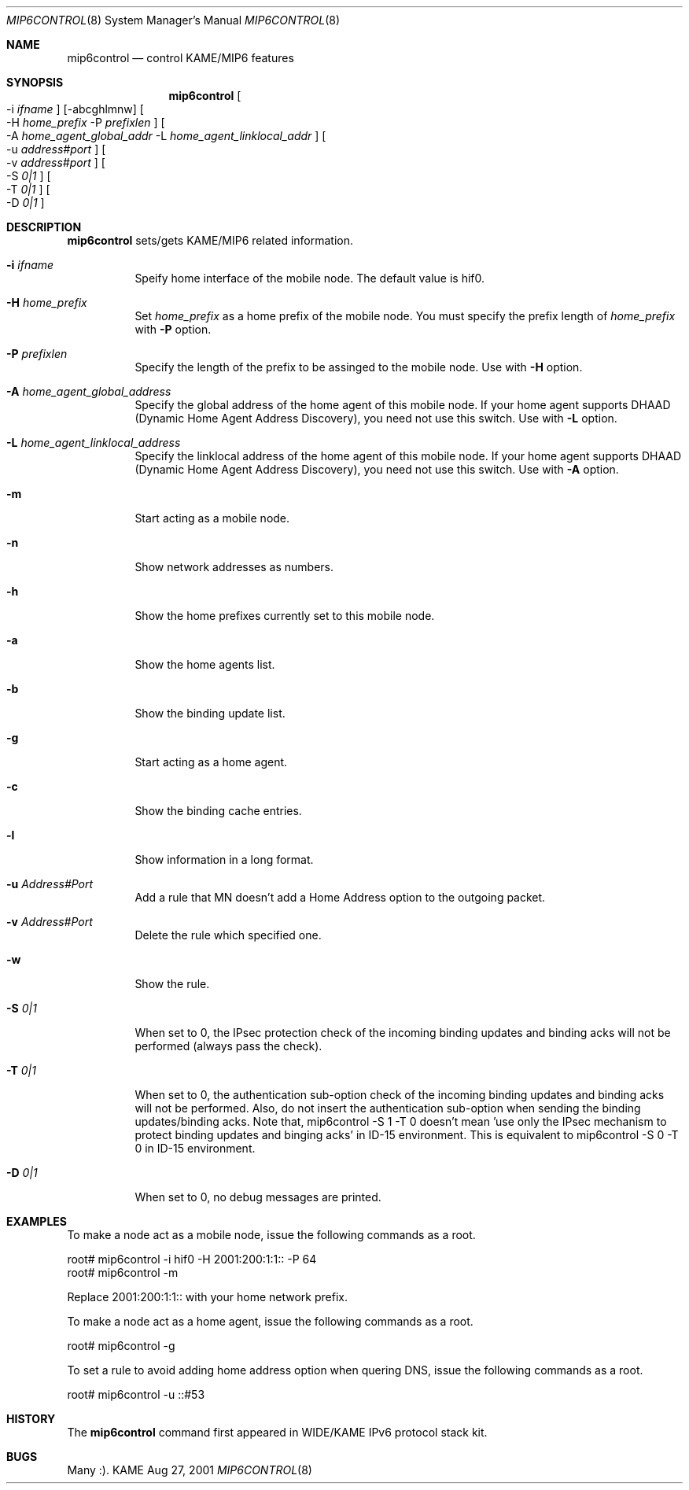 .\"	$KAME: mip6control.8,v 1.8 2002/01/25 00:07:31 keiichi Exp $
.\"
.\" Copyright (C) 1995, 1996, 1997, 1998, 1999, 2000, 2001 WIDE Project.
.\" All rights reserved.
.\" 
.\" Redistribution and use in source and binary forms, with or without
.\" modification, are permitted provided that the following conditions
.\" are met:
.\" 1. Redistributions of source code must retain the above copyright
.\"    notice, this list of conditions and the following disclaimer.
.\" 2. Redistributions in binary form must reproduce the above copyright
.\"    notice, this list of conditions and the following disclaimer in the
.\"    documentation and/or other materials provided with the distribution.
.\" 3. Neither the name of the project nor the names of its contributors
.\"    may be used to endorse or promote products derived from this software
.\"    without specific prior written permission.
.\" 
.\" THIS SOFTWARE IS PROVIDED BY THE PROJECT AND CONTRIBUTORS ``AS IS'' AND
.\" ANY EXPRESS OR IMPLIED WARRANTIES, INCLUDING, BUT NOT LIMITED TO, THE
.\" IMPLIED WARRANTIES OF MERCHANTABILITY AND FITNESS FOR A PARTICULAR PURPOSE
.\" ARE DISCLAIMED.  IN NO EVENT SHALL THE PROJECT OR CONTRIBUTORS BE LIABLE
.\" FOR ANY DIRECT, INDIRECT, INCIDENTAL, SPECIAL, EXEMPLARY, OR CONSEQUENTIAL
.\" DAMAGES (INCLUDING, BUT NOT LIMITED TO, PROCUREMENT OF SUBSTITUTE GOODS
.\" OR SERVICES; LOSS OF USE, DATA, OR PROFITS; OR BUSINESS INTERRUPTION)
.\" HOWEVER CAUSED AND ON ANY THEORY OF LIABILITY, WHETHER IN CONTRACT, STRICT
.\" LIABILITY, OR TORT (INCLUDING NEGLIGENCE OR OTHERWISE) ARISING IN ANY WAY
.\" OUT OF THE USE OF THIS SOFTWARE, EVEN IF ADVISED OF THE POSSIBILITY OF
.\" SUCH DAMAGE.
.\"
.Dd Aug 27, 2001
.Dt MIP6CONTROL 8
.Os KAME
.\"
.Sh NAME
.Nm mip6control
.Nd control KAME/MIP6 features
.\"
.Sh SYNOPSIS
.Nm
.Oo -i
.Ar ifname
.Oc
.Op -abcghlmnw
.Oo -H
.Ar home_prefix
-P
.Ar prefixlen
.Oc
.Oo -A
.Ar home_agent_global_addr
-L
.Ar home_agent_linklocal_addr
.Oc
.Oo -u
.Ar address#port
.Oc
.Oo -v
.Ar address#port
.Oc
.Oo -S
.Ar 0|1
.Oc
.Oo -T
.Ar 0|1
.Oc
.Oo -D
.Ar 0|1
.Oc
.\"
.Sh DESCRIPTION
.Nm
sets/gets KAME/MIP6 related information.
.Bl -tag -width Ds
.It Fl i Ar ifname
Speify home interface of the mobile node.
The default value is hif0.
.It Fl H Ar home_prefix
Set
.Ar home_prefix
as a home prefix of the mobile node.
You must specify the prefix length of
.Ar home_prefix
with
.Fl P
option.
.It Fl P Ar prefixlen
Specify the length of the prefix to be assinged to the mobile node.
Use with
.Fl H
option.
.It Fl A Ar home_agent_global_address
Specify the global address of the home agent of this mobile node.
If your home agent supports DHAAD (Dynamic Home Agent Address Discovery),
you need not use this switch.
Use with
.Fl L
option.
.It Fl L Ar home_agent_linklocal_address
Specify the linklocal address of the home agent of this mobile node.
If your home agent supports DHAAD (Dynamic Home Agent Address Discovery),
you need not use this switch.
Use with
.Fl A
option.
.It Fl m
Start acting as a mobile node.
.It Fl n
Show network addresses as numbers.
.It Fl h
Show the home prefixes currently set to this mobile node.
.It Fl a
Show the home agents list.
.It Fl b
Show the binding update list.
.It Fl g
Start acting as a home agent.
.It Fl c
Show the binding cache entries.
.It Fl l
Show information in a long format.
.It Fl u Ar Address#Port
Add a rule that MN doesn't add a Home Address option to the outgoing packet.
.It Fl v Ar Address#Port
Delete the rule which specified one.
.It Fl w
Show the rule.
.It Fl S Ar 0|1
When set to 0, the IPsec protection check of the incoming binding updates
and binding acks will not be performed (always pass the check).
.It Fl T Ar 0|1
When set to 0, the authentication sub-option check of the incoming binding
updates and binding acks will not be performed.  Also, do not insert
the authentication sub-option when sending the binding updates/binding
acks.  Note that, mip6control -S 1 -T 0 doesn't mean 'use only the IPsec
mechanism to protect binding updates and binging acks' in ID-15
environment.  This is equivalent to mip6control -S 0 -T 0 in ID-15
environment.
.It Fl D Ar 0|1
When set to 0, no debug messages are printed.
.El
.\"
.Sh EXAMPLES
To make a node act as a mobile node, issue the following commands as a root.
.Bd -literal
root# mip6control -i hif0 -H 2001:200:1:1:: -P 64
root# mip6control -m
.Ed
.Pp
Replace 2001:200:1:1:: with your home network prefix.
.Pp
To make a node act as a home agent, issue the following commands as a root.
.Bd -literal
root# mip6control -g
.Ed
.Pp
To set a rule to avoid adding home address option when quering DNS, issue the following commands as a root.
.Bd -literal
root# mip6control -u ::#53
.Ed
.\"
.Sh HISTORY
The
.Nm
command first appeared in WIDE/KAME IPv6 protocol stack kit.
.\"
.Sh BUGS
Many :).
